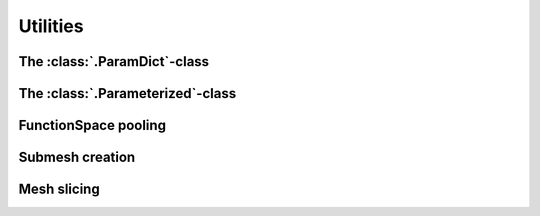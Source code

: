 Utilities
----------------

The :class:`.ParamDict`-class
````````````````````````````````````

The :class:`.Parameterized`-class
````````````````````````````````````

FunctionSpace pooling
````````````````````````````````````

Submesh creation
````````````````````````````````````

Mesh slicing
````````````````````````````````````





